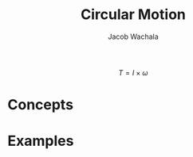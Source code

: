 #+TITLE: Circular Motion
#+AUTHOR: Jacob Wachala
#+STARTUP: latexpreview


[[./circular_motion.svg.png]]




$$T = I \times \omega $$
* Concepts 
** 
* Examples
